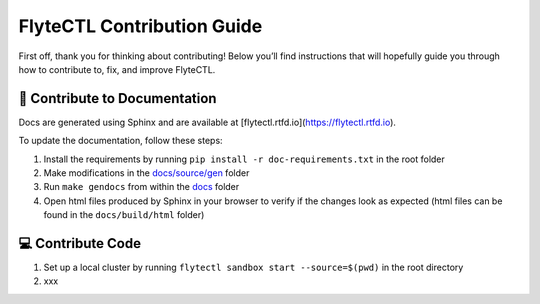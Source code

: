 ###########################
FlyteCTL Contribution Guide
###########################

First off, thank you for thinking about contributing! 
Below you’ll find instructions that will hopefully guide you through how to contribute to, fix, and improve FlyteCTL.

📝 Contribute to Documentation
==============================

Docs are generated using Sphinx and are available at [flytectl.rtfd.io](https://flytectl.rtfd.io).

To update the documentation, follow these steps:

1. Install the requirements by running ``pip install -r doc-requirements.txt`` in the root folder
2. Make modifications in the `docs/source/gen <https://github.com/flyteorg/flytectl/tree/master/docs/source/gen>`__ folder
3. Run ``make gendocs`` from within the `docs <https://github.com/flyteorg/flytectl/tree/master/docs>`__ folder
4. Open html files produced by Sphinx in your browser to verify if the changes look as expected (html files can be found in the ``docs/build/html`` folder)

💻 Contribute Code
==================

1. Set up a local cluster by running ``flytectl sandbox start --source=$(pwd)`` in the root directory
2. xxx
